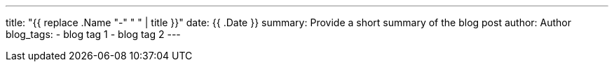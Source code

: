 ---
title: "{{ replace .Name "-" " " | title }}"
date: {{ .Date }}
summary: Provide a short summary of the blog post
author: Author
blog_tags:
- blog tag 1
- blog tag 2
---

// Write your blog post here

